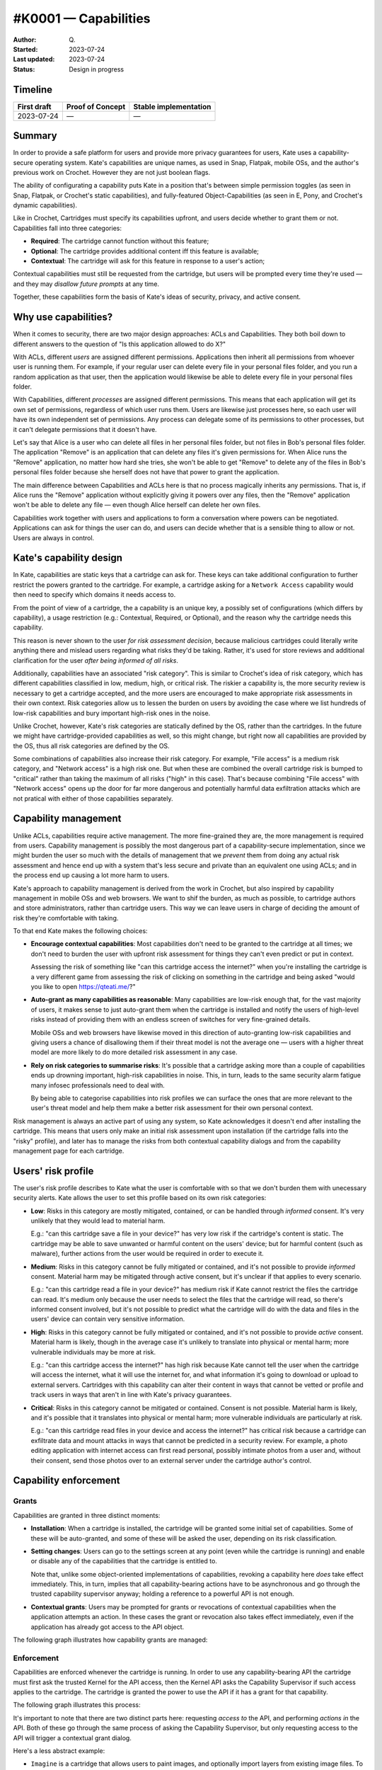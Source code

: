 #K0001 — Capabilities
====================

:Author: Q\.
:Started: 2023-07-24
:Last updated: 2023-07-24
:Status: Design in progress


Timeline
--------

=========== ================ =====================
First draft Proof of Concept Stable implementation
=========== ================ =====================
2023-07-24  —                —
=========== ================ =====================


Summary
-------

In order to provide a safe platform for users and provide more privacy
guarantees for users, Kate uses a capability-secure operating system.
Kate's capabilities are unique names, as used in Snap, Flatpak, mobile OSs,
and the author's previous work on Crochet. However they are not just
boolean flags.

The ability of configurating a capability puts Kate in a position that's
between simple permission toggles (as seen in Snap, Flatpak, or Crochet's
static capabilities), and fully-featured Object-Capabilities (as seen in 
E, Pony, and Crochet's dynamic capabilities).

Like in Crochet, Cartridges must specify its capabilities upfront, and users
decide whether to grant them or not. Capabilities fall into three categories:

* **Required**: The cartridge cannot function without this feature;
* **Optional**: The cartridge provides additional content iff this feature is available;
* **Contextual**: The cartridge will ask for this feature in response to a user's action;

Contextual capabilities must still be requested from the cartridge, but users
will be prompted every time they're used — and they may *disallow future prompts*
at any time.

Together, these capabilities form the basis of Kate's ideas of security,
privacy, and active consent.


Why use capabilities?
---------------------

When it comes to security, there are two major design approaches: ACLs and
Capabilities. They both boil down to different answers to the question of
"Is this application allowed to do X?"

With ACLs, different *users* are assigned different permissions. Applications
then inherit all permissions from whoever user is running them. For example,
if your regular user can delete every file in your personal files folder, and
you run a random application as that user, then the application would likewise
be able to delete every file in your personal files folder.

With Capabilities, different *processes* are assigned different permissions.
This means that each application will get its own set of permissions, regardless
of which user runs them. Users are likewise just processes here, so each user
will have its own independent set of permissions. Any process can delegate
some of its permissions to other processes, but it can't delegate permissions
that it doesn't have.

Let's say that Alice is a user who can delete all files in her personal files
folder, but not files in Bob's personal files folder. The application "Remove"
is an application that can delete any files it's given permissions for. When
Alice runs the "Remove" application, no matter how hard she tries, she won't
be able to get "Remove" to delete any of the files in Bob's personal files
folder because she herself does not have that power to grant the application.

The main difference between Capabilities and ACLs here is that no process
magically inherits any permissions. That is, if Alice runs the "Remove"
application without explicitly giving it powers over any files, then the
"Remove" application won't be able to delete any file — even though Alice
herself can delete her own files.

Capabilities work together with users and applications to form a conversation
where powers can be negotiated. Applications can ask for things the user can
do, and users can decide whether that is a sensible thing to allow or not.
Users are always in control.


Kate's capability design
------------------------

In Kate, capabilities are static keys that a cartridge can ask for. These
keys can take additional configuration to further restrict the powers
granted to the cartridge. For example, a cartridge asking for a
``Network Access`` capability would then need to specify which domains
it needs access to.

From the point of view of a cartridge, the a capability is an unique key,
a possibly set of configurations (which differs by capability), a usage
restriction (e.g.: Contextual, Required, or Optional), and the reason
why the cartridge needs this capability.

This reason is never shown to the user *for risk assessment decision*,
because malicious cartridges could literally write anything there and
mislead users regarding what risks they'd be taking. Rather, it's used
for store reviews and additional clarification for the user *after being
informed of all risks*.

Additionally, capabilities have an associated "risk category". This is
similar to Crochet's idea of risk category, which has different 
capabilities classified in low, medium, high, or critical risk. The riskier
a capability is, the more security review is necessary to get a cartridge
accepted, and the more users are encouraged to make appropriate risk
assessments in their own context. Risk categories allow us to lessen the
burden on users by avoiding the case where we list hundreds of low-risk
capabilities and bury important high-risk ones in the noise.

Unlike Crochet, however, Kate's risk categories are statically defined by
the OS, rather than the cartridges. In the future we might have
cartridge-provided capabilities as well, so this might change, but right
now all capabilities are provided by the OS, thus all risk categories are
defined by the OS.

Some combinations of capabilities also increase their risk category. For
example, "File access" is a medium risk category, and "Network access" is
a high risk one. But when these are combined the overall cartridge risk is
bumped to "critical" rather than taking the maximum of all risks ("high" in
this case). That's because combining "File access" with "Network access" opens
up the door for far more dangerous and potentially harmful data exfiltration
attacks which are not pratical with either of those capabilities separately.


Capability management
---------------------

Unlike ACLs, capabilities require active management. The more fine-grained they
are, the more management is required from users. Capability management is
possibly the most dangerous part of a capability-secure implementation, since
we might burden the user so much with the details of management that we
*prevent* them from doing any actual risk assessment and hence end up with
a system that's less secure and private than an equivalent one using ACLs;
and in the process end up causing a lot more harm to users.

Kate's approach to capability management is derived from the work in Crochet,
but also inspired by capability management in mobile OSs and web browsers.
We want to shif the burden, as much as possible, to cartridge authors and
store administrators, rather than cartridge users. This way we can leave users
in charge of deciding the amount of risk they're comfortable with taking.

To that end Kate makes the following choices:

* **Encourage contextual capabilities**: Most capabilities don't need to be
  granted to the cartridge at all times; we don't need to burden the user with
  upfront risk assessment for things they can't even predict or put in context.

  Assessing the risk of something like "can this cartridge access the internet?"
  when you're installing the cartridge is a very different game from assessing
  the risk of clicking on something in the cartridge and being asked
  "would you like to open https://qteati.me/?"

* **Auto-grant as many capabilities as reasonable**: Many capabilities are
  low-risk enough that, for the vast majority of users, it makes sense to
  just auto-grant them when the cartridge is installed and notify the users
  of high-level risks instead of providing them with an endless screen of
  switches for very fine-grained details.

  Mobile OSs and web browsers have likewise moved in this direction of
  auto-granting low-risk capabilities and giving users a chance of disallowing
  them if their threat model is not the average one — users with a higher
  threat model are more likely to do more detailed risk assessment in any
  case.

* **Rely on risk categories to summarise risks**: It's possible that a
  cartridge asking more than a couple of capabilities ends up drowning
  important, high-risk capabilities in noise. This, in turn, leads to
  the same security alarm fatigue many infosec professionals need to
  deal with.

  By being able to categorise capabilities into risk profiles we can
  surface the ones that are more relevant to the user's threat model
  and help them make a better risk assessment for their own personal
  context.

Risk management is always an active part of using any system, so Kate
acknowledges it doesn't end after installing the cartridge. This means
that users only make an initial risk assessment upon installation
(if the cartridge falls into the "risky" profile), and later has to
manage the risks from both contextual capability dialogs and from the
capability management page for each cartridge.


Users' risk profile
-------------------

The user's risk profile describes to Kate what the user is comfortable with
so that we don't burden them with unecessary security alerts. Kate allows
the user to set this profile based on its own risk categories:

* **Low**: Risks in this category are mostly mitigated, contained, or can
  be handled through *informed* consent. It's very unlikely that they would
  lead to material harm.

  E.g.: "can this cartridge save a file in your device?" has very low risk
  if the cartridge's content is static. The cartridge may be able to save
  unwanted or harmful content on the users' device; but for harmful content
  (such as malware), further actions from the user would be required in
  order to execute it.

* **Medium**: Risks in this category cannot be fully mitigated or contained,
  and it's not possible to provide *informed* consent. Material harm may be
  mitigated through active consent, but it's unclear if that applies to every
  scenario.

  E.g.: "can this cartridge read a file in your device?" has medium risk
  if Kate cannot restrict the files the cartridge can read. It's medium only
  because the user needs to select the files that the cartridge will read,
  so there's informed consent involved, but it's not possible to predict what
  the cartridge will do with the data and files in the users' device can
  contain very sensitive information.

* **High**: Risks in this category cannot be fully mitigated or contained, and
  it's not possible to provide *active* consent. Material harm is likely,
  though in the average case it's unlikely to translate into physical or
  mental harm; more vulnerable individuals may be more at risk.

  E.g.: "can this cartridge access the internet?" has high risk because
  Kate cannot tell the user when the cartridge will access the internet, what
  it will use the internet for, and what information it's going to download
  or upload to external servers. Cartridges with this capability can alter
  their content in ways that cannot be vetted or profile and track users in
  ways that aren't in line with Kate's privacy guarantees.

* **Critical**: Risks in this category cannot be mitigated or contained.
  Consent is not possible. Material harm is likely, and it's possible that
  it translates into physical or mental harm; more vulnerable individuals
  are particularly at risk.

  E.g.: "can this cartridge read files in your device and access the internet?"
  has critical risk because a cartridge can exfiltrate data and mount attacks
  in ways that cannot be predicted in a security review. For example, a photo
  editing application with internet access can first read personal, possibly
  intimate photos from a user and, without their consent, send those photos
  over to an external server under the cartridge author's control.


Capability enforcement
----------------------

Grants
""""""

Capabilities are granted in three distinct moments:

* **Installation**: When a cartridge is installed, the cartridge will be
  granted some initial set of capabilities. Some of these will be auto-granted,
  and some of these will be asked the user, depending on its risk
  classification.

* **Setting changes**: Users can go to the settings screen at any point
  (even while the cartridge is running) and enable or disable any of the
  capabilities that the cartridge is entitled to.
  
  Note that, unlike some object-oriented implementations of capabilities,
  revoking a capability here *does* take effect immediately. This, in turn,
  implies that all capability-bearing actions have to be asynchronous and
  go through the trusted capability supervisor anyway; holding a reference
  to a powerful API is not enough.

* **Contextual grants**: Users may be prompted for grants or revocations of
  contextual capabilities when the application attempts an action. In these
  cases the grant or revocation also takes effect immediately, even if the
  application has already got access to the API object.

The following graph illustrates how capability grants are managed:

.. image:: img/capability-grants.svg


Enforcement
"""""""""""

Capabilities are enforced whenever the cartridge is running. In order to use
any capability-bearing API the cartridge must first ask the trusted Kernel for
the API access, then the Kernel API asks the Capability Supervisor if such
access applies to the cartridge. The cartridge is granted the power to use
the API if it has a grant for that capability.

The following graph illustrates this process:

.. image:: img/capability-enforcement.svg

It's important to note that there are two distinct parts here: requesting
*access to* the API, and performing *actions in* the API. Both of these go
through the same process of asking the Capability Supervisor, but only
requesting access to the API will trigger a contextual grant dialog.

Here's a less abstract example:

* ``Imagine`` is a cartridge that allows users to paint images, and optionally
  import layers from existing image files. To do so it has the ``Access user files``
  capability as "optional", which means it's not auto-granted when the user
  installs the cartridge.

* The user selects ``Import from file...`` button in the cartridge. The cartridge
  asks for the "UserStorage" API object. The application does not have a
  grant for this capability yet, but it's entitled to have one, so Kate asks
  the user if they would like to grant access to some files.

* The user selects a file to grant the application access to and confirm the
  grant. Only after all this time the request promise is resolved with the
  "UserStorage" object. The cartridge keeps this in memory.

* The cartridge then uses one of the methods in the "UserStorage" object to
  read the file the user has granted access to and imports the image to its
  canvas.

* The resource indicators section is updated to indicate that a cartridge has
  recently accessed the user's files. The audit log is likewise updated.

* Some time later, the user goes into the Settings screen for the cartridge
  and removes all file access capabilities from it.

* Upon returning to the cartridge screen, the ``Imagine`` cartridge uses its
  "UserStorage" instance, which it kept in memory, to try reading the file
  the user has previously granted again. This time, because the user has
  removed the capabilities, the request fails immediately with a permission
  error. No dialog is shown to the user, because the cartridge is not
  requesting permission to the API, only trying to use its old object instance.

* The audit log is updated with the failed request.


How is this feature dangerous?
------------------------------

Capabilities are a known model for managing permissions in a way that allows
users to better understand and control what applications can do on their
behalf, but it's not without risks. Here we look at risks from the users'
perspectives, the Kernel's perspective, and cartridges' perspectives.


**Increased security management burden:**
  Because capabilities can be very fine grained and allow users to control
  a lot of details of their safety and privacy while using Kate, there's a
  risk that the average user will find the effort of managing their security
  too high and hence put themselves in an unsafe position by granting more
  capabilities than they should.

  Kate addresses this with a couple of different approaches:

  * **Risk profiles**: users can decide a high-level baseline of risk they're
    okay with accepting by default; Kate will not force them to manage these
    risks, allowing them to focus on the things they *do* care about instead.

  * **Encouraging contextual grants**: cartridges should have as many contextual
    grants as possible, this removes the upfront and continuous burden of
    managing capabilities and instead puts them where the user can make some
    cause/effect connection.

**Fine grained capability noises:**
  Because capabilities in Kate are finer grained than in most mobile OSs,
  cartridges might end up asking for a large amount of capabilities and
  important risk assessment might become difficult as users are unable to
  know what to focus on.

  Kate mitigates this by giving capabilities a risk category, then using these
  risk categories to highlight more critical risks and summarise less critical
  ones.

**Unclear cause/effect attacks:**
  Because capabilities can be granted but not used immediately, there's a risk
  that a cartridge might be given a capability at point A, and only using it
  maliciously at a much later point B, where the user might have forgotten that
  the capability was granted at all.

  Kate mitigates this in two distinct ways:

  * **Resource indicators**: when a cartridge uses a dangerous capability,
    e.g.: file access or network access, Kate will notify the user that this
    is happening through a secure icon on the screen.
  
  * **Audit logging**: when cartridges use dangerous capabilities this use is
    logged to the audit log. Users can then use the audit log to infer possible
    effects and causes of those effects after-the-fact, and take the appropriate
    measures to mitigate harm on their side.

  In the future we'd like to look into making critical capabilities short-lived
  by default as well. This means that a user would not be able to grant a
  critical capability on day 1 to a cartridge, and then access this cartridge
  a month later and fall victim to an attack using that capability. How exactly
  these capabilities will "expire" should be the subject of a separate
  investigation.

**Misleading reasons for capabilities:**
  Because Kate allows cartridges to provide a reason for asking for a
  capability, it's possible that authors of malicious cartridges write
  misleading reasons that will misrepresent the risks to users and lead
  them to make bad risk assessments.

  For example, if a cartridge asks for "full network access" and give as
  the reason "we'll use this to show you cat pictures" that does not mean
  that there are no risks to the user. Full network access still implies
  that the cartridge would be able to exfiltrate user data, track users
  in ways that don't align with Kate's privacy, or download malware in
  ways that cannot be vetted in a security review.

  Kate mitigates this by not showing the reason to users during any form
  of risk assessment, but still allowing users to view these reasons as
  a statement of the cartridge's intent (which should not be taken as more
  than that), should they choose to trust the cartridge *after* the risk
  assessment.

**Unreliable grants:**
  Because capabilities are checked at the point of usage and not only at
  the point of request, it's possible that a cartridge is granted access to
  a powerful API object, but when they try to use it the grant is already
  revoked.

  Kate favours the user's agency here and expects cartridges to handle
  permission errors on all API operations, not only on API object requests.

**Storage overloading:**
  Because capability uses are logged to the audit storage, there's a risk that
  misbehaving cartridges (either intentionally or accidentally) end up flooding
  the system with capability requests that are denied, and hence filling up the
  audit storage in unfair ways.

  Kate mitigates this by letting the audit supervisor decide how much to log
  and to ask particularly misbehaving cartridges to be terminated.


References and additional material
----------------------------------

* `Robust composition: towards a unified approach to access control and concurrency control <http://www.erights.org/talks/thesis/>`_
  — academic thesis on capability security by Mark S. Miller;

* `Capability Security does not exist in a vacuum <https://robotlolita.me/diary/2020/10/capability-security-ux/>`_
  — blog post on capability security UX;

* `Snap's security policy and sandboxing <https://snapcraft.io/docs/security-sandboxing>`_
  — documentation on Snap's capability usage;

* `Capability myths demolished <https://papers.agoric.com/papers/capability-myths-demolished/abstract/>`_
  — academic paper comparing capability security and ACLs, by Mark S. Miller, Ka-Ping Yee, and Jonathan Shapiro;

* `Crochet's security and capabilities <https://crochet.qteati.me/docs/reference/system/security/index.html>`_
  — documentation on Crochet's static and dynamic approaches to capability security;

* `Isolating application sub-components with membranes <https://tvcutsem.github.io/membranes>`_
  — Tom Van Cutsem's blog post on membranes and its use in the web;